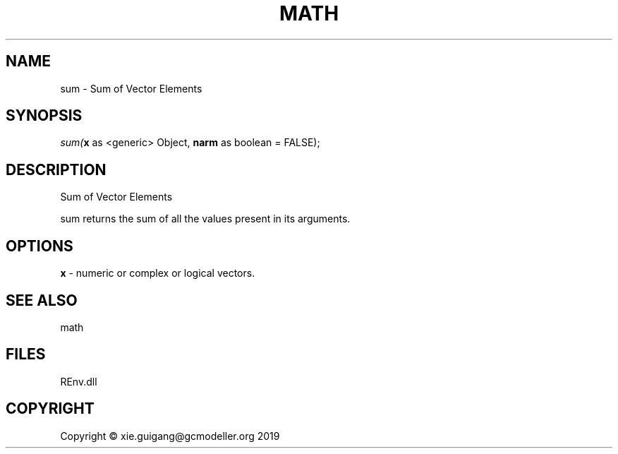 .\" man page create by R# package system.
.TH MATH 1 2020-12-26 "sum" "sum"
.SH NAME
sum \- Sum of Vector Elements
.SH SYNOPSIS
\fIsum(\fBx\fR as <generic> Object, 
\fBnarm\fR as boolean = FALSE);\fR
.SH DESCRIPTION
.PP
Sum of Vector Elements
 
 sum returns the sum of all the values present in its arguments.
.PP
.SH OPTIONS
.PP
\fBx\fB \fR\- numeric or complex or logical vectors.
.PP
.SH SEE ALSO
math
.SH FILES
.PP
REnv.dll
.PP
.SH COPYRIGHT
Copyright © xie.guigang@gcmodeller.org 2019
